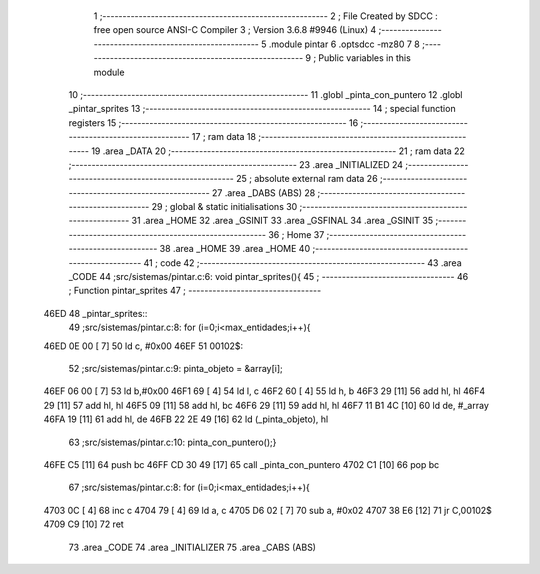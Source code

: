                               1 ;--------------------------------------------------------
                              2 ; File Created by SDCC : free open source ANSI-C Compiler
                              3 ; Version 3.6.8 #9946 (Linux)
                              4 ;--------------------------------------------------------
                              5 	.module pintar
                              6 	.optsdcc -mz80
                              7 	
                              8 ;--------------------------------------------------------
                              9 ; Public variables in this module
                             10 ;--------------------------------------------------------
                             11 	.globl _pinta_con_puntero
                             12 	.globl _pintar_sprites
                             13 ;--------------------------------------------------------
                             14 ; special function registers
                             15 ;--------------------------------------------------------
                             16 ;--------------------------------------------------------
                             17 ; ram data
                             18 ;--------------------------------------------------------
                             19 	.area _DATA
                             20 ;--------------------------------------------------------
                             21 ; ram data
                             22 ;--------------------------------------------------------
                             23 	.area _INITIALIZED
                             24 ;--------------------------------------------------------
                             25 ; absolute external ram data
                             26 ;--------------------------------------------------------
                             27 	.area _DABS (ABS)
                             28 ;--------------------------------------------------------
                             29 ; global & static initialisations
                             30 ;--------------------------------------------------------
                             31 	.area _HOME
                             32 	.area _GSINIT
                             33 	.area _GSFINAL
                             34 	.area _GSINIT
                             35 ;--------------------------------------------------------
                             36 ; Home
                             37 ;--------------------------------------------------------
                             38 	.area _HOME
                             39 	.area _HOME
                             40 ;--------------------------------------------------------
                             41 ; code
                             42 ;--------------------------------------------------------
                             43 	.area _CODE
                             44 ;src/sistemas/pintar.c:6: void pintar_sprites(){
                             45 ;	---------------------------------
                             46 ; Function pintar_sprites
                             47 ; ---------------------------------
   46ED                      48 _pintar_sprites::
                             49 ;src/sistemas/pintar.c:8: for (i=0;i<max_entidades;i++){
   46ED 0E 00         [ 7]   50 	ld	c, #0x00
   46EF                      51 00102$:
                             52 ;src/sistemas/pintar.c:9: pinta_objeto  = &array[i];
   46EF 06 00         [ 7]   53 	ld	b,#0x00
   46F1 69            [ 4]   54 	ld	l, c
   46F2 60            [ 4]   55 	ld	h, b
   46F3 29            [11]   56 	add	hl, hl
   46F4 29            [11]   57 	add	hl, hl
   46F5 09            [11]   58 	add	hl, bc
   46F6 29            [11]   59 	add	hl, hl
   46F7 11 B1 4C      [10]   60 	ld	de, #_array
   46FA 19            [11]   61 	add	hl, de
   46FB 22 2E 49      [16]   62 	ld	(_pinta_objeto), hl
                             63 ;src/sistemas/pintar.c:10: pinta_con_puntero();} 
   46FE C5            [11]   64 	push	bc
   46FF CD 30 49      [17]   65 	call	_pinta_con_puntero
   4702 C1            [10]   66 	pop	bc
                             67 ;src/sistemas/pintar.c:8: for (i=0;i<max_entidades;i++){
   4703 0C            [ 4]   68 	inc	c
   4704 79            [ 4]   69 	ld	a, c
   4705 D6 02         [ 7]   70 	sub	a, #0x02
   4707 38 E6         [12]   71 	jr	C,00102$
   4709 C9            [10]   72 	ret
                             73 	.area _CODE
                             74 	.area _INITIALIZER
                             75 	.area _CABS (ABS)
